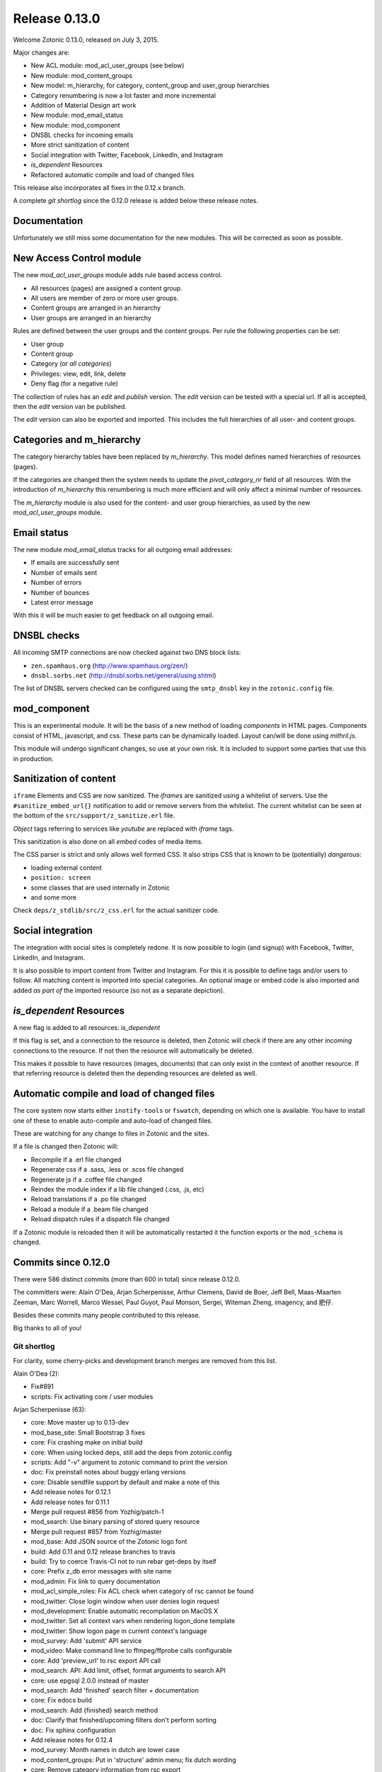 .. _rel-0.13.0:

Release 0.13.0
==============

Welcome Zotonic 0.13.0, released on July 3, 2015.

Major changes are:

* New ACL module: mod_acl_user_groups (see below)
* New module: mod_content_groups
* New model: m_hierarchy, for category, content_group and user_group hierarchies
* Category renumbering is now a lot faster and more incremental
* Addition of Material Design art work
* New module: mod_email_status
* New module: mod_component
* DNSBL checks for incoming emails
* More strict sanitization of content
* Social integration with Twitter, Facebook, LinkedIn, and Instagram
* *is_dependent* Resources
* Refactored automatic compile and load of changed files

This release also incorporates all fixes in the 0.12.x branch.

A complete *git shortlog* since the 0.12.0 release is added below these release notes.

Documentation
-------------

Unfortunately we still miss some documentation for the new modules.
This will be corrected as soon as possible.


New Access Control module
-------------------------

The new *mod_acl_user_groups* module adds rule based access control.

* All resources (pages) are assigned a content group.
* All users are member of zero or more user groups.
* Content groups are arranged in an hierarchy
* User groups are arranged in an hierarchy

Rules are defined between the user groups and the content groups.
Per rule the following properties can be set:

* User group
* Content group
* Category (or *all categories*)
* Privileges: view, edit, link, delete
* Deny flag (for a negative rule)

The collection of rules has an *edit* and *publish* version.
The *edit* version can be tested with a special url.
If all is accepted, then the *edit* version van be published.

The *edit* version can also be exported and imported.
This includes the full hierarchies of all user- and content groups.


Categories and m_hierarchy
--------------------------

The category hierarchy tables have been replaced by *m_hierarchy*.
This model defines named hierarchies of resources (pages).

If the categories are changed then the system needs to update the
*pivot_category_nr* field of all resources. With the introduction 
of *m_hierarchy* this renumbering is much more efficient and will 
only affect a minimal number of resources.

The *m_hierarchy* module is also used for the content- and user group
hierarchies, as used by the new *mod_acl_user_groups* module.


Email status
------------

The new module *mod_email_status* tracks for all outgoing email addresses:

* If emails are successfully sent
* Number of emails sent
* Number of errors
* Number of bounces
* Latest error message

With this it will be much easier to get feedback on all outgoing email.


DNSBL checks
------------

All incoming SMTP connections are now checked against two DNS block lists:

* ``zen.spamhaus.org`` (http://www.spamhaus.org/zen/)
* ``dnsbl.sorbs.net`` (http://dnsbl.sorbs.net/general/using.shtml)

The list of DNSBL servers checked can be configured using the ``smtp_dnsbl`` 
key in the ``zotonic.config`` file.


mod_component
-------------

This is an experimental module. It will be the basis of a new method of
loading *components* in HTML pages. Components consist of HTML, javascript,
and css. These parts can be dynamically loaded. Layout can/will be done
using *mithril.js*.

This module will undergo significant changes, so use at your own risk.
It is included to support some parties that use this in production.


Sanitization of content
-----------------------

``iframe`` Elements and CSS are now sanitized. The *iframes* are sanitized
using a whitelist of servers. Use the ``#sanitize_embed_url{}`` notification
to add or remove servers from the whitelist. The current whitelist can be
seen at the bottom of the ``src/support/z_sanitize.erl`` file.

*Object* tags referring to services like *youtube* are replaced with *iframe*
tags.

This sanitization is also done on all *embed* codes of media items.

The CSS parser is strict and only allows well formed CSS. It also strips
CSS that is known to be (potentially) *dangerous*:

* loading external content
* ``position: screen``
* some classes that are used internally in Zotonic
* and some more

Check ``deps/z_stdlib/src/z_css.erl`` for the actual sanitizer code.


Social integration
------------------

The integration with social sites is completely redone. It is now possible to
login (and signup) with Facebook, Twitter, LinkedIn, and Instagram.

It is also possible to import content from Twitter and Instagram. For this
it is possible to define tags and/or users to follow. All matching content
is imported into special categories. An optional image or embed code is also
imported and added *as part of* the imported resource (so not as a separate
depiction).


*is_dependent* Resources
------------------------

A new flag is added to all resources: *is_dependent*

If this flag is set, and a connection to the resource is deleted, then Zotonic will
check if there are any other *incoming* connections to the resource. If not then
the resource will automatically be deleted.

This makes it possible to have resources (images, documents) that can only exist
in the context of another resource. If that referring resource is deleted then the
depending resources are deleted as well.


Automatic compile and load of changed files
-------------------------------------------

The core system now starts either ``inotify-tools`` or ``fswatch``, depending on 
which one is available. You have to install one of these to enable auto-compile
and auto-load of changed files.

These are watching for any change to files in Zotonic and the sites.

If a file is changed then Zotonic will:

* Recompile if a .erl file changed
* Regenerate css if a .sass, .less or .scss file changed
* Regenerate js if a .coffee file changed
* Reindex the module index if a lib file changed (.css, .js, etc)
* Reload translations if a .po file changed
* Reload a module if a .beam file changed
* Reload dispatch rules if a dispatch file changed

If a Zotonic module is reloaded then it will be automatically restarted it the
function exports or the ``mod_schema`` is changed.



Commits since 0.12.0
--------------------

There were 586 distinct commits (more than 600 in total) since release 0.12.0.

The committers were:  Alain O'Dea, Arjan Scherpenisse, Arthur Clemens, David de Boer, Jeff Bell, 
Maas-Maarten Zeeman, Marc Worrell, Marco Wessel, Paul Guyot, Paul Monson, Sergei, Witeman Zheng, imagency, and 肥仔. 

Besides these commits many people contributed to this release.

Big thanks to all of you!


Git shortlog
............

For clarity, some cherry-picks and development branch merges are removed from this list.


Alain O'Dea (2):

* Fix#891
* scripts: Fix activating core / user modules

Arjan Scherpenisse (63):

* core: Move master up to 0.13-dev
* mod_base_site: Small Bootstrap 3 fixes
* core: Fix crashing make on initial build
* core: When using locked deps, still add the deps from zotonic.config
* scripts: Add "-v" argument to zotonic command to print the version
* doc: Fix preinstall notes about buggy erlang versions
* core: Disable sendfile support by default and make a note of this
* Add release notes for 0.12.1
* Add release notes for 0.11.1
* Merge pull request #856 from Yozhig/patch-1
* mod_search: Use binary parsing of stored query resource
* Merge pull request #857 from Yozhig/master
* mod_base: Add JSON source of the Zotonic logo font
* build: Add 0.11 and 0.12 release branches to travis
* build: Try to coerce Travis-CI not to run rebar get-deps by itself
* core: Prefix z_db error messages with site name
* mod_admin: Fix link to query documentation
* mod_acl_simple_roles: Fix ACL check when category of rsc cannot be found
* mod_twitter: Close login window when user denies login request
* mod_development: Enable automatic recompilation on MacOS X
* mod_twitter: Set all context vars when rendering logon_done template
* mod_twitter: Show logon page in current context's language
* mod_survey: Add 'submit' API service
* mod_video: Make command line to ffmpeg/ffprobe calls configurable
* core: Add 'preview_url' to rsc export API call
* mod_search: API: Add limit, offset, format arguments to search API
* core: use epgsql 2.0.0 instead of master
* mod_search: Add 'finished' search filter + documentation
* core: Fix edocs build
* mod_search: Add {finished} search method
* doc: Clarify that finished/upcoming filters don't perform sorting
* doc: Fix sphinx configuration
* Add release notes for 0.12.4
* mod_survey: Month names in dutch are lower case
* mod_content_groups: Put in 'structure' admin menu; fix dutch wording
* core: Remove category information from rsc export
* mod_content_groups: Put content group category in 'meta'
* mod_content_groups: Add .nl translation strings
* mod_acl_user_group: Initial version
* mod_search: Allow filtering resources on content group
* Add acl rule model
* Add ACL rule editor for module and rsc rules
* mod_survey: Add 'allow_missing' request parameter
* mod_admin: Place upload form in a block, allowing it to be easier overruled
* mod_admin: (CSS) file input buttons have varying heights on different OSs
* build: Bump Travis OTP version
* m_hierarchy: Add parents/3 function
* mod_acl_user_groups: Make ACL rules overview more usable
* Add edit basics dialog for user with tab to set user groups + options
* Let search box work on users page
* Search placeholder text
* Users overview: show all persons/institutions or only those with accounts
* Create import/export function for rules
* Fix compilation error in ACL rule export controller
* mod_development: Don't let sass create a source mapping
* mod_development: Don't let sass create a source mapping
* doc: Remove reference to Ubuntu PPA
* mod_survey: Fix results/printable page when survey rsc has page path
* mod_admin_identity: Remove big 'show all' button when searching users
* mod_admin_identity: Start with showing only users, not persons
* core: z_media_preview: Do not add white space to small images when resizing
* mod_base: Allow to set response headers from service API calls
* mod_base: Correct ReqData attribute in API controller on processing POST

Arthur Clemens (160):

* doc: update references to priv/config
* admin: fix negative margins of editor
* admin: make long filenames visible
* admin: button dropdowns for admin overview filters
* admin: remove @baseFont reference
* admin: remove unused file
* admin: fix nested links in table
* admin: prevent nesting modal-body
* admin: improve display of thumbnails
* admin: hide redundant Category text
* admin: increase y position of fake form fields
* admin: NL translation fixes
* admin: use translated string
* mod_admin: bootstrap 3 uses class text-muted
* admin: make muted a bit lighter
* mod_acl_simple_roles: improve modules list
* admin: fix tab order of form fields
* admin: improve interface in various locations
* admin: handle multiple lined tree list items
* mod_signup: remove period from link
* mod_authentication: remove period from header
* mod_admin: organize less styles in separate files
* mod_admin: block menu is right aligned
* admin: remove extraneous space
* admin: more reordering of less styles
* mod_seo: optimize descriptions
* admin: fix checkbox in language dropdown
* mod_backup: use bullet list for warnings
* mod_backup: typo
* mod_editor_tinymce: add newest version
* mod_editor_tinymce: add option to always use the newest version
* mod_editor_tinymce: limit autoresize; fix resize handle bug
* mod_admin: NL typos
* mod_base: missing button style
* mod_admin: break apart dashboard blocks for easier overriding
* mod_admin: css tweaks
* mod_admin: remove period from logged in user
* mod_editor_tinymce: if no config, use newest
* admin: multiple css fixes forms and edit blocks
* admin: multiple css fixes forms and edit blocks
* mod_admin: prevent disappearing of media images after undo
* admin: formatting
* mod_admin: use close button without glyphicon element
* mod_admin: more horizontal forms
* mod_acl_simple_roles: remove period from header
* mod_oembed: activate upload button
* mod_admin: make button dropdown alignment configurable
* mod_acl_simple_roles: add titles to modules and category names
* mod_base: fix dialog text
* admin: remove periods from dialog headers
* admin: minimal design of help buttons
* mod_acl_simple_roles: fix div nesting
* mod_admin: allow table parts to be not clickable
* mod_admin: update table row hover, make colors consistent
* admin: more horizontal forms
* mod_acl_simple_roles: NL typo
* admin: refactor tabs
* mod_base: document params width and addclass in js source
* mod_admin: preserve query string when changing category
* mod_base: tweak debug info
* mod_admin: improve stacked elements within widgets
* mod_authentication: refactor logon templates
* admin: fix insert depiction dialog
* admin: various markup improvements
* admin: fix nested treelist
* mod_admin: layout and translation of dialog Duplicate Page
* mod_admin: handle empty cat param value
* mod_admin: enable "All pages" button when qcat is defined
* mod_admin: consistent New Page dialog header
* mod_admin_config: consistent field widths
* mod_admin: also update dashboard button row
* doc: add action set_class
* mod_base: remove unused line of code
* mod_admin: show unpublished state in connected media
* mod_admin: make white borders in media visible
* mod_admin: show crop center in connection overview
* mod_admin: smaller crop center lines
* mod_base: support dialog option backdrop "static"
* mod_admin: support em-based buttons in button row
* mod_artwork: add font awesome 4
* mod_artwork: add zotonic logos
* doc: update logo and link style
* Merge pull request #896 from pmonson711/readme_fixes
* mod_artwork: rename logo folder to "zotonic"
* mod_base: extend logo font to include general icons for Zotonic modules
* admin: use zotonic icons
* mod_admin: remove unused files
* admin: general layout fixes
* zotonic_status: make responsive, update appearance
* fix gitignore
* zotonic_status: add less files
* mod_base: update favicon
* Remove unused files
* mod_base: simplify icon creation; add extending FA icons
* mod_base: replace some icons with FA versions, add button styles
* mod_admin: update with mod_base changes
* zotonic_status: notification tweaks
* mod_base: make extra tag more compatible
* mod_base: allow other libs to import z.icons.less
* mod_base: bring back (predictable) circle icons
* doc: typo
* mod_base: add non-circle icons
* mod_base: make icon extend cleaner
* mod_admin: mobile tweaks
* mod_base: hide original x char
* doc: restructure actions
* admin: include font-awesome version 4
* doc: typo
* mod_base_site: add icon css
* doc: sort lines
* doc: restructure filters
* basesite: remove old fix for logo image
* mod_filestore: use 0 if archive size is undefined
* mod_filestore: tidy up html
* Don't crash when email is undefined
* doc: formatting
* doc: Document template models
* mod_development: flush when translation file changes
* doc: remove deprecated %stream%
* mod_authentication: document template structure
* mod_authentication: remove superseded templates
* mod_authentication: better defaults for social login buttons
* mod_authentication: doc tweak
* mod_facebook: typo
* admin: tidy up Authentication Services page
* admin: fix zlink from editor, remove superseded template
* mod_admin: fix layout person form
* mod_admin: tidy email table
* Social login: use FB compliant "Login with..."
* mod_base: make Z icons independent of FontAwesome
* mod_base: include all font source files
* mod_base: add social login icons
* social login: use icons and update brand colors
* doc: add icons documentation
* mod_admin: remove confusing text
* mod_admin: layout tweaks
* translation tweaks (NL)
* mod_authentication: make login work in dialog
* mod_base: clean up documentation
* mod_admin: include icons css instead of recreating with less
* mod_authentication: shorter messages
* mod_authentication: layout tweaks
* mod_authentication: let admin logon use modal screens
* mod_authentication: default no box
* mod_base: add share icon
* mod_video_embed: add bootstrap responsive class
* mod_base_site: better defaults
* Revert "mod_video_embed: add bootstrap responsive class"
* doc: document 'page_url with' syntax
* doc: document more use cases for |if
* mod_bootstrap: version 3.3.2
* doc: show css output when extending icons
* validation: provide message_after param to templates
* Authentication and signup: template refactoring
* doc: reword solution
* mod_artwork: add Material Design icons
* Fix log in verb
* mod_bootstrap: update update script
* mod_bootstrap: fix sourceMappingURL replacement
* mod_bootstrap: update to v3.3.4

David de Boer (10):

* Make menu_subtree compatible with names
* Remove is_integer check for cc5d94
* Create database when starting site
* Add docs
* Connect to "postgres" when creating database
* Fix page block links
* Fix modal signup
* mod_base: Allow to return 401 from API services
* mod_base: Decode JSON body in service calls
* Allow post-login redirect to be passed to logon modal

Jeff Bell (3):

* mod_admin:  Flushed out ability to save [object, predicate] pairs when creating new rsc using the dialog_new_rsc action.
* CONTRIBUTORS: added myself to CONTRIBUTORS file
* mod_admin:  action_admin_dialog_new_rsc fix

Maas-Maarten Zeeman (43):

* core: Fixes IE problems in zotonic js
* core: IE8 fixes for ubf js
* build: Added delete-deps
* core: Prune context and spawn notifier process only when needed
* core: Remove error and close handlers before ws restarts.
* build: Fix make clean
* core: Fix z_sites_dispatcher so it accepts empty paths. Fixes #842
* core: Added recon application
* mod_base: Removed commented out code.
* mod_seo: Make noindex and notrack configurable from templates
* Changed the websocket implementation.
* Removed comment to fix edoc generation
* mod_base: More careful websocket handshake.
* core: Fix: return default when there is no session.
* core: Export function to create a checksummed url for css and js lib files.
* mod_component: Added new module to make and use components on your page.
* fix for lazy loading css
* core: prevent reconnecting a ws when the page is unloading
* mod_base: Close websocket when unloading page. Fixes #898
* core: Fix a problem with mapping topic names to local names.
* Merge pull request #909 from witeman/emqtt_auth_issue
* mod_component: Fix bug in initilizing an already loaded component. Typo
* core: Make sure the z_file_entry fsm uses correct timeouts
* mod_component: delegate onunload to the component controller
* mod_component: updated mithril.js
* mod_component: Ignore load requests for components not in pending state
* z_utils: Allow trusted js values.
* mod_mqtt: Add an ack callback to subscribe calls.
* core: Fix for postback triggered by mqtt events.
* mod_admin_identity: Fix for adding email addresses
* core: Removed compile warning
* mod_component: Make it possible to use iolist init scripts
* core: Cache generated link and script tags when mod_development is disabled
* core: Do a session_context fold to get the right values in the context. Fixes language problem in websockets.
* core: Make acceptor_pool_size configurable. Fixes #923
* core: change default number of acceptors to 75.
* mod_acl_simple_roles: Fix to prevent blanking out all acl settings when role rsc is changed.
* mod_base_site: Make configuring the site's navbar logo easier
* mod_base_site: Minor base template fixes.
* filewatcher: fix, file_changed/2 moved
* mod_base_site: Fixed typo
* mod_base: Make synchronous ajax requests when the page is unloading
* mod_search: Make it possible to pass rsc_lists as parameter to hasanyobject.

Marc Worrell (280):

* smtp: Initialize e-mail server settings on startup. This is needed now that disc_copies are used.
* mod_survey: evaluate empty jump conditions to 'true'
* mod_menu: fix for passing the item_template option to the server when adding items.
* core: do not delete/insert edges when changing the order via mod_menu
* core: remove nested transaction from the z_edge_log_server check.
* mod_admin: if date is not editable, display it as text.
* mod_admin: more generic css for .category spans.
* mod_menu/mod_admin_frontend: enable editing of collections as side-menu.
* mod_menu: bootstrap3 change.
* core: add mime type exception for WMA files, they were recognized as video files.
* core: remove debug statement from m_media
* core: fix concatenating certain combined file streams.
* filestore: use filezcache:locate_monitor/1 to let the filezcache track z_file_entry processes. Fix difference in keys for uploading and * downloading. Better debug/info messages.
* mod_admin_identity: prevent Safari autofilling username/passwords in new user-account forms. Fixes #811
* translation: added some missing nl translations.
* erlydtl: allow lookup of var.key for a list [{<<key>>, ...}]
* core: m_rsc:p_no_acl/3 request for a non-existing resource should return 'undefined', just like m_rsc:p/3.
* core: For websocket, keep reqdata information for 'is_ssl' checks. When pruning for contexts, keep socket info for the is_ssl check.
* core: add sanitization of text/html-video-embed. Move #context handling out of z_html to z_sanitize.
* core: add acl mime check to m_media:replace/3.
* mod_admin: when replacing a media item, show the oembed/video-embed panels for embedded content.
* base: refactor the moreresults action.
* m_identity: don't crash if #identity_password_match{} doesn't match any observers.
* core: add lager warnings when modules are stopped.
* core: lager info with modules to be started.
* mod_tkvstore: don't start as named module.
* admin: force to select category when adding new content.
* menu: edge menu sorter has a problem with sorting nested collections. Disable sorting for now.
* core: module start/stop progress messages are now debug level.
* core: add m.modules.active.mod_foobar to test if a modules is active. Remove checks with the code server if a module is running.
* m.modules: replace usage of m.modules.info. with m.modules.active.
* core: on context prune-for-scomp, leave an empty list for request headers. Normalize user-agent lookup.
* core: fix args for transport ack.
* mod_email_receive: when adding recipiens, catch references to non existing rsc
* core: make session cookie name configurable (solves problems where old cookies might interfere, especially on Chrome)
* Merge pull request #864 from driebit/fix-menu-subtree-name
* Merge pull request #865 from driebit/remove-is-int-menu-subtree
* core: z_search: fix acl check sql query.
* mod_survey: allow printable overview if user has edit rights.
* mod_base: remove extra </div> from phone/_navbar
* mod_admin: remove api dispatch rule, also defined in mod_base.
* mod_base: for catinclude, don't assign passed categories to 'id'. Only assign a resource id to id.
* mod_menu: remove console.log message.
* core: allow a non-integer category id to be passed to all_flat/2
* mod_admin/mod_admin_frontend: preparations to allow creation of resources via the edit page.
* core: allow setting any rsc property that is 'undefined' to 'false'.
* core: ensure all db timestamp columns have a time zone.
* mod_menu: correct pubzub.publish topic.
* mod_admin_frontend: fix a problem where combining the nestedSortable.js lib with other js files will result in errornous drag behaviour
* mod_menu/admin_frontend: final fix for new-page topic on menu insertion.
* core: removed debug from z_pivot_rsc
* core: fix problem where the custom redirects form was not saved
* core: fix problem where mod_signed_url could not keep the user logged on.
* mod_mqtt: fix problem where removing one topic listener removed all listeners. Cleanup live subscriptions for removed elemnts.
* core: added comment explaining expire_1 and expire_n for sessions. Issue #881
* Merge pull request #880 from witeman/mod_authentication_logon_display_bugfix
* smtp: more relaxed error handling for spamd errors.
* install: use openssl to generate the admin password, as tr/urandom combo hangs on OS X.     Fixes #847
* mod_base: do not redirect if redirect id is set to undefined
* mod_base: in do_popupwindow use e.preventDefault() to play nice with multiple click event listeners.
* mod_mqtt: fix js error in for loops.
* core: the {% script %} tag has now arguments.
* mod_authentication: Refactor twitter/facebook logon and signup code.
* mod_facebook: add delegate for saving settings.
* mod_base: fix js error in livevalidation.
* mod_authentication: export send_reminder/2 and lookup_identities/2.
* Merge pull request #872 from driebit/auto-create-db
* docs: adapt docs to changes in files.
* core: fix specs in z_db.
* mod_oembed: remove http: protocol from embed html, this enables content to be viewable on https: pages.
* core: add exceptions for .xls and .xlsx files to z_media_identify. Fixes #893
* media/embed: fixes for twitter streaming, added notifications for importing and analyzing fetch url media-data.
* mod_search: allow dates like 'now' and '+2 weeks' in search questions.
* mod_admin: return the correct context in controller_admin_media_preview
* mod_translation: add more rtl languages.
* mod_twitter: fix edoc problem.
* doc: add mod_component.
* mod_oembed: don't display the media twice in the admin
* docs: added 0.12.2 release notes
* mod_oembed: add missing fallback _oembed_embeddable.tpl
* mod_oembed/mod_twitter: prefer our own 'website' extraction above oembed links. Pass the tweet url in the import_resource notification
* mod_twitter: fix import of tweets with special-html chars, was double escaped in title.
* mod_admin: always show media content, independent if size was defined.
* mod_oembed: sanitize received oembed code html and texts.
* core: add instagram js and urls to whitelist.
* mod_survey: fix problem where displaying the results did not work due to move sanitization functions.
* core: lock new z_stdlib library. Fix twerl git url. Fixes #895
* docs: fix length of header-underline
* docs: add 0.12.3 release notes
* Merge pull request #897 from driebit/connect-postgres-db
* core: refactor database creation on site init.
* mod_authentication: add authentication via LinkedIn. Add possibility to connect/disconnect accounts with FB/LinkedIn/Twitter.     Fix * redirects after using an external service for authentication.     List connected authentication services in the password reminder email.
* mod_linkedin: modify template for bootstrap3
* m_identity: fix spec of get_rsc_types/2
* mod_admin_identity: some extra padding for the identity verification page.
* mod_authentication: add optional page_logon for logon-title and an alert box on the logon page.
* mod_authentication: add special error message if there are cookie problems and the current browser is Safari 8.  Issue #902
* mod_signup: show external auth services for signup using the logon methods.     Also always force the presence of an username_pw identity for * signed up users.
* mod_linkedin: seems LinkedIn doesn't like URL encoded secrets?
* mod_admin: also log stacktrace on a catch.
* mod_oembed/mod_video_embed: fix problem with access rights if new media insert was done without admin rights.
* core: set the edge's creator_id on insert
* mod_survey: fix 'stop' survey button.
* core: fix stacktrace shown in transport lager messages.
* core: move erlang:get_stacktrace() outside of lager calls. Otherwise a stacktrace of lager will be shown due to the parse transforms.
* mod_twitter: Fix twitter redirect url
* mod_admin: add pubzub and some related javascripts. needed for live tags etc.
* mod_authentication/mod_twitter/etc: changes for new font-awesome, bs3 and some small tpl fixes
* mod_oembed: don't crash on oembed connect timeouts.
* mod_instagram: authenticate and import tags from Instagram
* core: fix problem where erlydtl_runtime crashed on fetching a value from a 'time_not_exists' atom.
* core: truncate the slug at 78 characters.
* core: fix in m_identity where fetching email identities could loop on a check if the email property was known as an identity.
* mod_base: handle ping/pong websocket control frames, remove name conflict with zotonic ping/pong.
* mod_linkedin: try to workaround a problem where LinkedIn doesn't recognize the Access Token it just handed out.
* mod_linkedin: work around for a problem with access-tokens at linkedin.
* core: allow binaries for some special keys.
* mod_import_csv: major changes to mod_import_csv.
* mod_instagram: fix property name in comment.
* mod_import_csv: added checks to the model creation.
* mod_base: check dialog height repeatingly, account for rounding errors in height calculation.
* core: add 'expected' option to m_rsc:update.
* mod_l10n: add utf-8 encoding hints to source file
* mod_l10n: adaptations for utf8 parsing changes in R17
* core: fix for importing structured blocks (like during imports)
* core: on startup z_dropbox moves now all processing files to unhandled.
* core: z_datetime:to_datetime/1 now also handles numerical timestamps.
* core: m_rsc:update now converts non-tuple dates and handles creator/modified on import correctly.
* mod_import_csv: fixes for file handling and medium_url imports.
* core: fix problem in m_rsc:update where modified was not set on save.
* mod_base: added the filter 'trans_filter_filled'
* core: remove unreachable code.
* docs: added placeholders.
* mod_import_csv: fix handling of blocks. Add support for 'blocks.name.field' keys in m_rsc:update
* core: add compile/0 and /1 to z.erl, for compiling without flush.
* docs: added xelatex target to generate PDF.
* mod_mqtt: allow topics like ['~site', 'rsc', 1234].
* mod_admin_identity: typo in translation.
* mod_admin_identity: publish identity changes to the topic ~/rsc/1234/identity.
* core: added e.issuu.com and static.issuu.com to the sanitizer whitelist.
* mod_import_csv/core: fixes for importing categories, new properties, corrected basename in #import_csv_definition{}
* doc: cleanup of pdf version.
* docs: add link to the pdf version.
* docs: better link text to the pdf version.
* docs: move the cookbooks to their own top level chapter.
* docs: correct the {% call %} documentation.
* skel: add mod_mqtt to the base site, as it is needed by mod_admin
* core: correct the language utf8 encoding for R16+
* mod_base: added filter trans_filter_filled/3 export.
* mod_admin: fix a problem where quick-editing a rsc adds all enabled languages.
* mod_base: filter-sort of undefined is undefined.
* core: correctly parse  multipart/signed emails.
* core: better handling of errornous urls for the z_file/media routines.
* core: extra utf8 sanitization of received email's subject, text, html and from.
* mod_content_groups: new module to categorize content into groups for the access control.
* m_hierarchy: merge m_menu_hierarchy and m_category into m_hierarchy. m_category now interfaces to m_hierarchy.
* Merge pull request #922 from imagency/master
* Merge pull request #921 from CyBeRoni/configure-dbcreation
* core: added support for 'is_dependent' flag.
* core: set longer timeout for renumber_pivot_task query.
* core: check if rsc existed before adding a rsc_gone entry.
* mod_admin_identity: correct the button class on the identity verification page.
* mod_mailinglist: more efficient query for polling scheduled mailings.
* mod_mqtt: allow 'live' wiring postbacks to mqtt topics, depending on the presence of an element-id.
* mod_email_status: new module to track email recipient status. Changes to the email bounce, sent and failure notifications.
* docs: fix length of header underline.
* docs: add mod_email_status placeholders.
* mod_email_status: fix problem with re-installing the model.
* mod_email_status: handle non-binary error status values.
* mow_acl_user_groups: first working version. To do: docs and test interface.
* mod_menu: breack cyclic dependency [mod_acl_user_groups,mod_authentication,mod_admin,mod_menu,mod_content_groups]
* Merge pull request #933 from driebit/fix-page-block-links
* Merge pull request #936 from CyBeRoni/override-pidfile
* mod_base: remove 'render-update' observer, leave template rendering to modules for more control
* mod_l10n: add some extra country-name to country-code mappings.
* mod_l10n: fix iso lookup of Serbia and Montenegro
* core: add log message when adding rsc.is_dependent and rsc.content_group_id.
* core: add is_meta/2 function to test if a category is a meta category, needed for determining the default content group in m_rsc:get/2
* mod_content_groups: use the m_category:is_meta/2 to determine the default content group.
* mod_content_groups: convert tabs to spaces.
* mod_acl_user_groups: fix search restriction if user can't see any content groups.
* core: fix progressbar for form posts with body.
* mod_content_groups: fix adding content_group_id for #rsc_get{} on an non-existing resource.
* mod_base: added the action update_iframe
* mod_email_status: add status dialog and simple templates to see the status of an email address.
* mod_base: missing part of the update_iframe addition
* mod_base: cross-platform fix for update_iframe
* mod_survey: add is_autostart option. Fix some minor template errors.
* core: use 'optional' includes for blocks.
* mod_survey: use the 'optional' include for the templates.
* core: normalize the name of the z_update_iframe JS function with its Erlang equivalent.
* mod_import_csv: Force convert to utf8 of the top row. Add test for ';' as a column separator.
* core: fix 'next' page number for queries returning a #search_result{}.
* mod_admin: use search query 'admin_overview_query' for the overview page if it is defined.
* mod_admin: add admin_content_query, also displayed in the content menu.
* mod_admin: enable 'all pages' button if a qquery is defined.
* core: ensure that the compiled template's name equals the one found via an (optional) catinclude. Issue #938
* mod_content_groups: 17.x compatibility for string with unicode character (breaks 15.x)
* mod_survey: fix crash on prep_answer if question name is not unique
* core: fix sql query in category delete.
* mod_acl_user_groups/mod_content_groups: ensure the hierarchy if the content/user groups are changed.
* mod_admin: in tree-list, show the category in gray.
* core: escape filenames using a single quot. Fixes #924
* core: shortcut for lib file lookup without filters (don't check the file store)
* core: add mod_mqtt to the default installed modules (as it is a dependency of mod_admin).
* core: fix m_category/2 lookup. Thanks to Alvaro Pagliari.
* Merge pull request #946 from AlainODea/BUGFIX_issue891
* core: fix problem where a gmail autoreply was classified as a bounce. Fix tracking of some email errors. Started collecting email test data.
* mod_email_status: change info message about previous problems.
* mod_admin: pass all strings from the new-rsc dialog form. Fixes #948
* mod_acl_user_groups: when changing category/content-group, show the meta category if the id is a meta or the current user is 1 (the admin)
* Merge branch 'master' into acl-content-groups
* zotonic_status: use default 'post' method for the logon form to prevent showing the password if there is a js error.
* mod_linkedin: adaptations for LinkedIn API changes.
* mod_linkedin: fix for picture-url.
* mod_search: fix a problem where a 'hassubject=[...]' query term was incorrectly parsed. Fixes #950
* mod_survey: change the thank you text, remove the 'Be sure to come back for other surveys' text.
* mod_search: add cat_exact query argument.
* mod_base: fix html_escape function in zotonic-1.0.js
* mod_admin_identity: on the users page, only show those with an username_pw entry. Issue #747
* mod_admin_identity: show 'email status' buttons if mod_email_status is enabled.
* mod_search: add 2nd ordering on -publication_start to featured search.
* mod_search: fix search_query for 'hasobject=123'. Fixes #953
* core: do not create atoms from rsc names in catinclude.
* core: add tick_10m and tick_6h notifications
* core: fix a problem where ImageMagick identified PDF files as PBM.
* core: cleanup location_lat/lng update/pivot code.
* mod_base: in scomp_lazy, ensure the 'visible' argument to all 'moreresults' actions
* Merge pull request #955 from pguyot/patch-2
* Merge pull request #956 from pguyot/patch-3
* mod_admin: pass all strings from the new-rsc dialog form. Fixes #948
* Merge pull request #958 from driebit/fix-signup-delegate
* core: adding some test data for smtp tests.
* Merge pull request #960 from trigeek38/fix-dialog-new-rsc
* Merge pull request #961 from trigeek38/fix-my-fix
* mod_admin_identity: fix user query.
* mod_admin: make action admin_dialog_new_rsc more robust against illegal objects arg
* mod_admin_identity: small changes/fixes to the users query.
* mod_acl_user_groups: add 'block' option to access control rules. Update the view via a 'live' subscribe.
* Start removing R15 support.
* core: move more code into the m_hierarchy update to prevent race conditions.
* core: in m_hierarchy, lock the rows of a hierarchy when updating.
* core: trace module (re-)loads and restart modules if any exported functions are changed. Issue #964
* core: bit more silent start/stop of modules.
* core: add realtime block list checks for incoming email. Needs updated z_stdlib.
* mod_development: move fswatch/inotify to the core.
* core: add cli commands 'zotonic startsite|stopsite|restartsite'. Fixes #964
* core: fix delete of timer in fswatch.
* core: log warnings if trying to insert duplicate rsc name/uri/path
* Fixes for language handling. Allow undefined pref_language for user. Filter on valid language code on pref_language upate. Show select list * with all valid languages in /admin/translation.
* core: add m_rsc 'is_linkable' lookup, also in z_acl and m_acl
* docs: add placeholders for ACL documentation.
* mod_search: allow search terms in texts without '=value' arg, map to '=true'. Fixes #970
* [docs] proposal for site-fsm
* [core] add possibility to fetch sub-trees from a hierarchy. Example: m.hierarchy.content_group[id].tree1
* [docs] A websocket connection is opened by the browser, accepted by the server.
* mod_menu: fix issue that on insertion of a new item it is added to all sub-menus. Fixes #971
* mod_search: add query term 'hasanyobject', to search using an 'or' on outgoing edges. Fixes #968
* mod_acl_user_groups: new import/export version of the acl rules. Include the content groups, user groups and hierarchies in the export.
* mod_acl_user_groups: move ensure_name to the core m_rsc module.
* mod_menu: in the menu-editor, add open/close buttons for submenus. This makes editing big lists easier.
* docs: fix documentation of smtp server settings. Also fix z_config settings.
* core: name correction, the bounce server is a complete smtp receive server.
* docs: clarification of the bounce addresses.
* core: allow pivot task to return {delay, DateTime}.
* core: fix a problem where m_rsc:ensure_name/2 could insert duplicate names. Fixes #974
* core: add reserved usernames to prevent users signing up as these. Fixes #929
* core: if some reserved username was taken, allow to update the password. Issue #929
* core: allow diff between Date and DateTime.
* core: add 'flickrit.com' to the iframe whitelist.
* core: copy tmpfiles if they are mailed, add periodic cleanup of the tmp folder. Fixes #972
* core: fix a problem where a fulltext search with an empty category list didn't return any results. Fixes #976
* core: fix mqtt login, don't start a session_page if there is no session or reqdata. Fixes #973
* mod_admin: fix problem where the lazy-loader for moreresulsts kept loading till no results where left.
* Set version number to 0.13.0
* Lock deps
* docs: 0.13.0 release notes and some extra (minimal) documentation.
* docs: add tentatve 0.13.0 release date
* core: determine mime type of attachments if it was not given.
* core: use 'rebar' to compile zotonic from the command line. Move .yrl output to default location for rebar. > Use skip_deps for 'make compile-zotonic'. Add 'make refresh-deps' and 'make list-deps'. Fixes #978

Marco Wessel (4):

* Allow configuration of db creation and installation
* Add commented dbinstall/dbcreate options + explanation
* Add warning message that db won't be created or installed
* Allow to override pidfile location with env var

Paul Guyot (3):

* Fix typo in _block_view_survey_thurstone.tpl
* Handle &# entities when splitting markers
* mod_survey: Fix multi & single HTML structure for thurstone checkboxes

Paul Monson (1):

* Update README link

Sergei (2):

* fix dependencies build order
* force rebar to build 'setup' app

Witeman Zheng (1):

* mod_authentication: fix logon_box form input "password"

imagency (12):

* Tinymce support for Russian

肥仔 (2):

* emqtt_auth_zotonic issue would cause crashed when mqtt client try to connect onto it.
* Fix the emqtt client connection issue.





